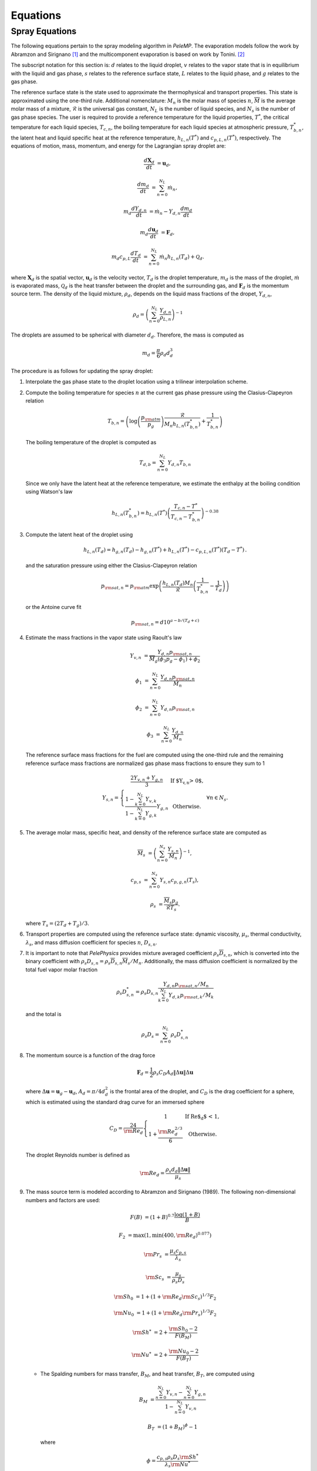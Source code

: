 .. highlight:: rst

.. _Equations:

Equations
=========

Spray Equations
---------------
The following equations pertain to the spray modeling algorithm in `PeleMP`.
The evaporation models follow the work by Abramzon and Sirignano [#abram]_ and the multicomponent evaporation is based on work by Tonini. [#ton]_

The subscript notation for this section is: :math:`d` relates to the liquid droplet, :math:`v` relates to the vapor state that is in equilibrium with the liquid and gas phase, :math:`s` relates to the reference surface state, :math:`L` relates to the liquid phase, and :math:`g` relates to the gas phase.

The reference surface state is the state used to approximate the thermophysical and transport properties.
This state is approximated using the one-third rule.
Additional nomenclature: :math:`M_n` is the molar mass of species :math:`n`, :math:`\overline{M}` is the average molar mass of a mixture, :math:`\mathcal{R}` is the universal gas constant, :math:`N_L` is the number of liquid species, and :math:`N_s` is the number of gas phase species.
The user is required to provide a reference temperature for the liquid properties, :math:`T^*`, the critical temperature for each liquid species, :math:`T_{c,n}`, the boiling temperature for each liquid species at atmospheric pressure, :math:`T^*_{b,n}`, the latent heat and liquid specific heat at the reference temperature, :math:`h_{L,n}(T^*)` and :math:`c_{p,L,n}(T^*)`, respectively.
The equations of motion, mass, momentum, and energy for the Lagrangian spray droplet are:

.. math::
   \frac{d \mathbf{X}_d}{d t} &= \mathbf{u}_d,

   \frac{d m_d}{d t} &= \sum^{N_L}_{n=0} \dot{m}_n,

   m_d \frac{d Y_{d,n}}{d t} &= \dot{m}_n - Y_{d,n} \frac{d m_d}{d t}

   m_d \frac{d \mathbf{u}_d}{d t} &= \mathbf{F}_d,

   m_d c_{p,L} \frac{d T_d}{d t} &= \sum^{N_L}_{n=0} \dot{m}_n h_{L,n}(T_d) + \mathcal{Q}_d.

where :math:`\mathbf{X}_d` is the spatial vector, :math:`\mathbf{u}_d` is the velocity vector, :math:`T_d` is the droplet temperature, :math:`m_d` is the mass of the droplet, :math:`\dot{m}` is evaporated mass, :math:`\mathcal{Q}_d` is the heat transfer between the droplet and the surrounding gas, and :math:`\mathbf{F}_d` is the momentum source term.
The density of the liquid mixture, :math:`\rho_d`, depends on the liquid mass fractions of the dropet, :math:`Y_{d,n}`,

.. math::
   \rho_d = \left( \sum^{N_L}_{n=0} \frac{Y_{d,n}}{\rho_{L,n}} \right)^{-1}

The droplets are assumed to be spherical with diameter :math:`d_d`. Therefore, the mass is computed as

.. math::
   m_d = \frac{\pi}{6} \rho_d d_d^3

The procedure is as follows for updating the spray droplet:

#. Interpolate the gas phase state to the droplet location using a trilinear interpolation scheme.
#. Compute the boiling temperature for species :math:`n` at the current gas phase pressure using the Clasius-Clapeyron relation

   .. math::
      T_{b,n} = \left(\log\left(\frac{p_{\rm{atm}}}{p_g}\right) \frac{\mathcal{R}}{M_n h_{L,n}(T^*_{b,n})} + \frac{1}{T^*_{b,n}}\right)

   The boiling temperature of the droplet is computed as

   .. math::
      T_{d,b} = \sum^{N_L}_{n=0} Y_{d,n} T_{b,n}

   Since we only have the latent heat at the reference temperature, we estimate the enthalpy at the boiling condition using Watson's law

   .. math::
      h_{L,n}(T^*_{b,n}) = h_{L,n}(T^*) \left(\frac{T_{c,n} - T^*}{T_{c,n} - T^*_{b,n}} \right)^{-0.38}

#. Compute the latent heat of the droplet using

   .. math::
      h_{L,n}(T_d) = h_{g,n}(T_d) - h_{g,n}(T^*) + h_{L,n}(T^*) - c_{p,L,n}(T^*) (T_d - T^*) \,.


   and the saturation pressure using either the Clasius-Clapeyron relation


   .. math::
      p_{{\rm{sat}}, n} = p_{\rm{atm}} \exp\left(\frac{h_{L,n}(T_d) M_n}{\mathcal{R}} \left(\frac{1}{T^*_{b,n}} - \frac{1}{T_d}\right)\right)

   or the Antoine curve fit

   .. math::
      p_{{\rm{sat}},n} = d 10^{a - b / (T_d + c)}

#. Estimate the mass fractions in the vapor state using Raoult's law

   .. math::
      Y_{v,n} &= \frac{Y_{d,n} p_{{\rm{sat}}, n}}{\overline{M}_g(\phi_3 p_g - \phi_1) + \phi_2}

      \phi_1 &= \sum^{N_L}_{n=0} \frac{Y_{d,n} p_{{\rm{sat}},n}}{M_n}

      \phi_2 &= \sum^{N_L}_{n=0} Y_{d,n} p_{{\rm{sat}},n}

      \phi_3 &= \sum^{N_L}_{n=0} \frac{Y_{d,n}}{M_n}

   The reference surface mass fractions for the fuel are computed using the one-third rule and the remaining reference surface mass fractions are normalized gas phase mass fractions to ensure they sum to 1

   .. math::
      Y_{s,n} = \left\{\begin{array}{c l}
      \displaystyle\frac{2 Y_{v,n} + Y_{g,n}}{3} & {\text{If $Y_{v,n} > 0$}}, \\
      \displaystyle\frac{1 - \sum^{N_L}_{k=0} Y_{v,k}}{1 - \sum^{N_L}_{k=0} Y_{g,k}} Y_{g,n} & {\text{Otherwise}}.
      \end{array}\right. \; \forall n \in N_s.

#. The average molar mass, specific heat, and density of the reference surface state are computed as

   .. math::
      \overline{M}_s &= \left(\sum^{N_s}_{n=0} \frac{Y_{s,n}}{M_n}\right)^{-1},

      c_{p,s} &= \sum^{N_s}_{n=0} Y_{s,n} c_{p,g,n}(T_s),

      \rho_s &= \frac{\overline{M}_s p_g}{\mathcal{R} T_s}.

   where :math:`T_s = (2 T_d + T_g)/3`.

#. Transport properties are computed using the reference surface state: dynamic viscosity, :math:`\mu_s`, thermal conductivity, :math:`\lambda_s`, and mass diffusion coefficient for species :math:`n`, :math:`D_{s,n}`.

#. It is important to note that `PelePhysics` provides mixture averaged coefficient :math:`\rho_s \overline{D}_{s,n}`, which is converted into the binary coefficient with :math:`\rho_s D_{s,n} = \rho_s \overline{D}_{s,n} \overline{M}_s / M_n`. Additionally, the mass diffusion coefficient is normalized by the total fuel vapor molar fraction

   .. math::
      \rho_s D_{s,n}^* = \rho_s D_{s,n} \frac{Y_{d,n} p_{{\rm{sat}},n}/M_n}{\sum^{N_L}_{k=0}Y_{d,k} p_{{\rm{sat}},k} / M_k}

   and the total is

   .. math::
      \rho_s D_s = \sum_{n=0}^{N_L} \rho_s D_{s,n}^*

#. The momentum source is a function of the drag force

   .. math::
      \mathbf{F}_d = \frac{1}{2} \rho_s C_D A_d \left\|\Delta \mathbf{u}\right\| \Delta \mathbf{u}

   where :math:`\Delta \mathbf{u} = \mathbf{u}_g - \mathbf{u}_d`, :math:`A_d = \pi/4 d_d^2` is the frontal area of the droplet, and :math:`C_D` is the drag coefficient for a sphere, which is estimated using the standard drag curve for an immersed sphere

   .. math::
      C_D = \frac{24}{{\rm{Re}}_d}\left\{\begin{array}{c l}
      1 & {\text{If Re$_d$ < 1}}, \\
      \displaystyle 1 + \frac{{\rm{Re}}^{2/3}_d}{6} & {\text{Otherwise}}.
      \end{array}\right.

   The droplet Reynolds number is defined as

   .. math::
      {\rm{Re}}_d = \frac{\rho_s d_d \left\|\Delta \mathbf{u}\right\|}{\mu_s}


#. The mass source term is modeled according to Abramzon and Sirignano (1989). The following non-dimensional numbers and factors are used:

   .. math::
      F(B) &= (1 + B)^{0.7}\frac{\log(1 + B)}{B}

      F_2 &= \max(1, \min(400, {\rm{Re}}_d)^{0.077})

      {\rm{Pr}}_s &= \frac{\mu_s c_{p,s}}{\lambda_s}

      {\rm{Sc}}_s &= \frac{\mu_s}{\rho_s D_s}

      {\rm{Sh}}_0 &= 1 + (1 + {\rm{Re}}_d {\rm{Sc}}_s)^{1/3} F_2

      {\rm{Nu}}_0 &= 1 + (1 + {\rm{Re}}_d {\rm{Pr}}_s)^{1/3} F_2

      {\rm{Sh}}^* &= 2 + \frac{{\rm{Sh}}_0 - 2}{F(B_M)}

      {\rm{Nu}}^* &= 2 + \frac{{\rm{Nu}}_0 - 2}{F(B_T)}

   * The Spalding numbers for mass transfer, :math:`B_M`, and heat transfer, :math:`B_T`, are computed using

     .. math::
        B_M &= \displaystyle\frac{\sum^{N_L}_{n=0} Y_{v,n} - \sum^{N_L}_{n=0} Y_{g,n}}{1 - \sum^{N_L}_{n=0} Y_{v,n}}

        B_T &= \left(1 + B_M\right)^{\phi} - 1

     where

     .. math::
        \phi = \frac{c_{p,s} \rho_s D_s {\rm{Sh}}^*}{\lambda_s {\rm{Nu}}^*}

     Note the dependence of :math:`{\rm{Nu}}^*` on :math:`B_T` means an iterative scheme is required to solve for both. The droplet vaporization rate and heat transfer become

     .. math::
        \dot{m}_n &= -\pi \rho_s D_{s,n}^* d_d {\rm{Sh}}^* \log(1 + B_M). \; \forall n \in N_L

        \mathcal{Q}_d &= \pi \lambda_s d_d (T_g - T_d) {\rm{Nu}}^* \frac{\log(1 + B_T)}{B_T}

   * If :math:`X_{g,n} p_g > p_{{\rm{sat}},n}`, then the gas phase is saturated for species :math:`n`. In this case, :math:`Y_{v,n} = 0` and :math:`\dot{m}_n = 0`. If the gas phase is saturated for all liquid species, the equations for heat and mass transfer become

     .. math::
        \dot{m}_n &= 0

        \mathcal{Q}_d &= \pi \lambda_s d_d (T_g - T_d) {\rm{Nu}}_0

#. The gas phase source terms for a single parcel to a particular cell are

    .. math::
       S_{\rho} &= \mathcal{C} \sum^{N_L}_{n=0} \dot{m}_n,

       S_{\rho Y_n} &= \mathcal{C} \dot{m}_n,

       \mathbf{S}_{\rho \mathbf{u}} &= \mathcal{C} \mathbf{F}_d,

       S_{\rho h} &= \mathcal{C}\left(\mathcal{Q}_d + \sum_{n=0}^{N_L} \dot{m}_n h_{g,n}(T_d)\right),

       S_{\rho E} &= S_{\rho h} + \frac{1}{2}\left\|\mathbf{u}_d\right\| S_{\rho} + \mathcal{C} \mathbf{F}_d \cdot \mathbf{u}_d

    where

    .. math::
       \mathcal{C} = -\frac{w_c N_{\rm{parcel}}}{V_{\rm{cell}}}

    and :math:`w_c` is the deposition weighting for the particle to the cell, :math:`N_{\rm{parcel}}` is the number of droplets per computational parcel, and :math:`V_{\rm{cell}}` is the volume for the cell of interest. Note that the cell volume can vary depending on if an EB is present.

.. [#abram] "Droplet vaporization model for spray combustion calculations", B. Abramzon and W. A. Sirignano, Int. J. Heat Mass Transfer, Vol 32, No. 9, pp 1605-1618 (1989)

.. [#ton] "Fuel spray modeling in direct-injection diesel and gasoline enginers", S. Tonini, Dissertation, City University London (2006)
